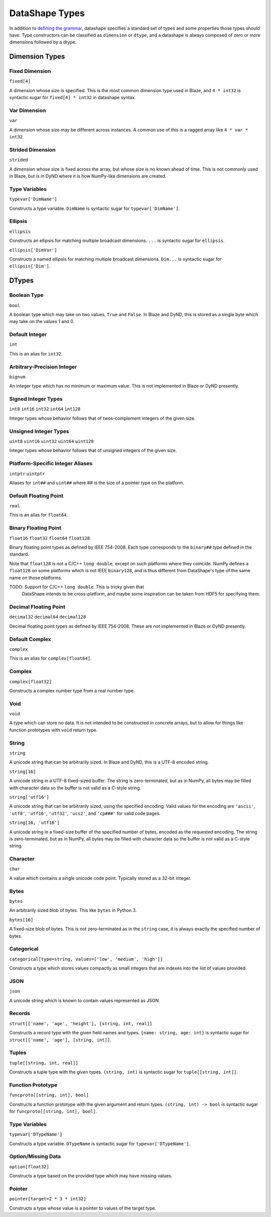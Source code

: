 ===============
DataShape Types
===============

In addition to `defining the grammar <grammar.rst>`_, datashape specifies
a standard set of types and some properties those types should have.
Type constructors can be classified as ``dimension`` or ``dtype``, and a
datashape is always composed of zero or more dimensions followed by
a dtype.

Dimension Types
===============

Fixed Dimension
---------------

``fixed[4]``

A dimension whose size is specified. This is the most common
dimension type used in Blaze, and ``4 * int32`` is syntactic sugar for
``fixed[4] * int32`` in datashape syntax.

Var Dimension
-------------

``var``

A dimension whose size may be different across instances.
A common use of this is a ragged array like ``4 * var * int32``.

Strided Dimension
-----------------

``strided``

A dimension whose size is fixed across the array, but whose
size is no known ahead of time. This is not commonly used in Blaze,
but is in DyND where it is how NumPy-like dimensions are created.

Type Variables
--------------

``typevar['DimName']``

Constructs a type variable. ``DimName`` is syntactic sugar for
``typevar['DimName']``.

Ellipsis
--------

``ellipsis``

Constructs an ellipsis for matching multiple broadcast dimensions.
``...`` is syntactic sugar for ``ellipsis``.

``ellipsis['DimVar']``

Constructs a named ellipsis for matching multiple broadcast dimensions.
``Dim...`` is syntactic sugar for ``ellipsis['Dim']``.

DTypes
======

Boolean Type
------------

``bool``

A boolean type which may take on two values, ``True`` and ``False``.
In Blaze and DyND, this is stored as a single byte which may take on
the values 1 and 0.

Default Integer
---------------

``int``

This is an alias for ``int32``.

Arbitrary-Precision Integer
---------------------------

``bignum``

An integer type which has no minimum or maximum value. This is not
implemented in Blaze or DyND presently.

Signed Integer Types
--------------------

``int8``
``int16``
``int32``
``int64``
``int128``

Integer types whose behavior follows that of twos-complement integers
of the given size.

Unsigned Integer Types
----------------------

``uint8``
``uint16``
``uint32``
``uint64``
``uint128``

Integer types whose behavior follows that of unsigned integers of
the given size.

Platform-Specific Integer Aliases
---------------------------------

``intptr``
``uintptr``

Aliases for ``int##`` and ``uint##`` where ## is the size of a pointer type on
the platform.

Default Floating Point
----------------------

``real``

This is an alias for ``float64``.

Binary Floating Point
---------------------

``float16``
``float32``
``float64``
``float128``

Binary floating point types as defined by IEEE 754-2008. Each type
corresponds to the ``binary##`` type defined in the standard.

Note that ``float128`` is not a C/C++ ``long double``, except on such
platforms where they coincide. NumPy defines a ``float128`` on
some platforms which is not IEEE ``binary128``, and is thus different
from DataShape's type of the same name on those platforms.

TODO: Support for C/C++ ``long double``. This is tricky given that
      DataShape intends to be cross-platform, and maybe some inspiration
      can be taken from HDF5 for specifying them.

Decimal Floating Point
----------------------

``decimal32``
``decimal64``
``decimal128``

Decimal floating point types as defined by IEEE 754-2008. These are
not implemented in Blaze or DyND presently.

Default Complex
----------------------

``complex``

This is an alias for ``complex[float64]``.

Complex
-------

``complex[float32]``

Constructs a complex number type from a real number type.

Void
----

``void``

A type which can store no data. It is not intended to be constructed
in concrete arrays, but to allow for things like function prototypes
with ``void`` return type.

String
------

``string``

A unicode string that can be arbitrarily sized. In Blaze and DyND, this
is a UTF-8 encoded string.

``string[16]``

A unicode string in a UTF-8 fixed-sized buffer. The string is
zero-terminated, but as in NumPy, all bytes may be filled with character
data so the buffer is not valid as a C-style string.

``string['utf16']``

A unicode string that can be arbitrarily sized, using the specified
encoding. Valid values for the encoding are ``'ascii'``, ``'utf8'``,
``'utf16'``, ``'utf32'``, ``'ucs2'``, and ``'cp###'`` for valid
code pages.

``string[16, 'utf16']``

A unicode string in a fixed-size buffer of the specified number of bytes,
encoded as the requested encoding.  The string is
zero-terminated, but as in NumPy, all bytes may be filled with character
data so the buffer is not valid as a C-style string.

Character
---------

``char``

A value which contains a single unicode code point. Typically stored as
a 32-bit integer.

Bytes
-----

``bytes``

An arbitrarily sized blob of bytes. This like ``bytes`` in Python 3.

``bytes[16]``

A fixed-size blob of bytes. This is not zero-terminated as in the
``string`` case, it is always exactly the specified number of bytes.

Categorical
-----------

``categorical[type=string, values=['low', 'medium', 'high']]``

Constructs a type which stores values compactly as small integers
that are indexes into the list of values provided.

JSON
----

``json``

A unicode string which is known to contain values represented as JSON.

Records
-------

``struct[['name', 'age', 'height'], [string, int, real]]``

Constructs a record type with the given field names and types.
``{name: string, age: int}`` is syntactic sugar for
``struct[['name', 'age'], [string, int]]``.

Tuples
------

``tuple[[string, int, real]]``

Constructs a tuple type with the given types. ``(string, int)``
is syntactic sugar for ``tuple[[string, int]]``.

Function Prototype
------------------

``funcproto[[string, int], bool]``

Constructs a function prototype with the given argument and return types.
``(string, int) -> bool`` is syntactic sugar for
``funcproto[[string, int], bool]``.

Type Variables
--------------

``typevar['DTypeName']``

Constructs a type variable. ``DTypeName`` is syntactic sugar for
``typevar['DTypeName']``.

Option/Missing Data
-------------------

``option[float32]``

Constructs a type based on the provided type which may have missing
values.

Pointer
-------

``pointer[target=2 * 3 * int32]``

Constructs a type whose value is a pointer to values of the target type.


